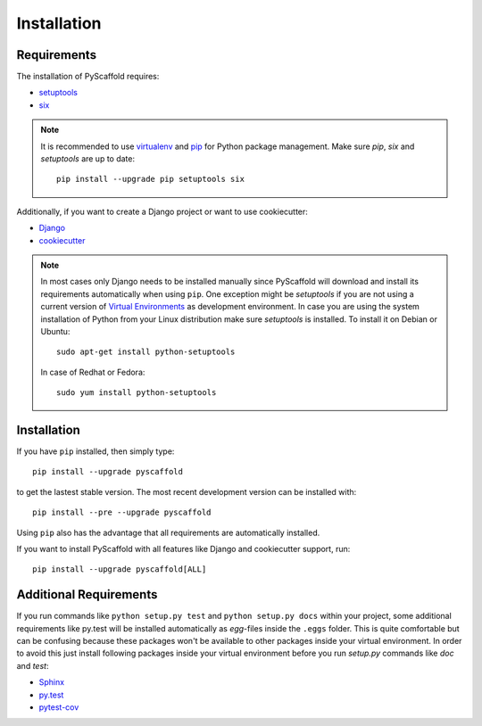============
Installation
============

Requirements
============

The installation of PyScaffold requires:

* `setuptools <https://pypi.python.org/pypi/setuptools/>`_
* `six <https://pypi.python.org/pypi/six>`_

.. note::

    It is recommended to use `virtualenv <https://virtualenv.readthedocs.org/>`_
    and `pip <https://pip.pypa.io/>`_ for Python package management.
    Make sure `pip`, `six` and `setuptools` are up to date::

        pip install --upgrade pip setuptools six


Additionally, if you want to create a Django project or want to use
cookiecutter:

* `Django <https://pypi.python.org/pypi/Django/>`_
* `cookiecutter <https://cookiecutter.readthedocs.org/>`_

.. note::

    In most cases only Django needs to be installed manually since PyScaffold
    will download and install its requirements automatically when using
    ``pip``. One exception might be *setuptools* if you are not using a current
    version of `Virtual Environments <http://docs.python-guide.org/en/latest
    /dev/virtualenvs/>`_ as development environment.
    In case you are using the system installation of Python from your Linux
    distribution make sure *setuptools* is installed.
    To install it on Debian or Ubuntu::

        sudo apt-get install python-setuptools

    In case of Redhat or Fedora::

        sudo yum install python-setuptools


Installation
============

If you have ``pip`` installed, then simply type::

    pip install --upgrade pyscaffold

to get the lastest stable version. The most recent development version can be
installed with::

    pip install --pre --upgrade pyscaffold

Using ``pip`` also has the advantage that all requirements are automatically
installed.

If you want to install PyScaffold with all features like Django and
cookiecutter support, run::

    pip install --upgrade pyscaffold[ALL]


Additional Requirements
=======================

If you run commands like ``python setup.py test`` and ``python setup.py docs``
within your project, some additional requirements like py.test will be
installed automatically as *egg*-files inside the ``.eggs`` folder. This is
quite comfortable but can be confusing because these packages won't be
available to other packages inside your virtual environment. In order to avoid
this just install following packages inside your virtual environment before you
run *setup.py* commands like *doc* and *test*:

* `Sphinx <http://sphinx-doc.org/>`_
* `py.test <http://pytest.org/>`_
* `pytest-cov <https://pypi.python.org/pypi/pytest-cov>`_
